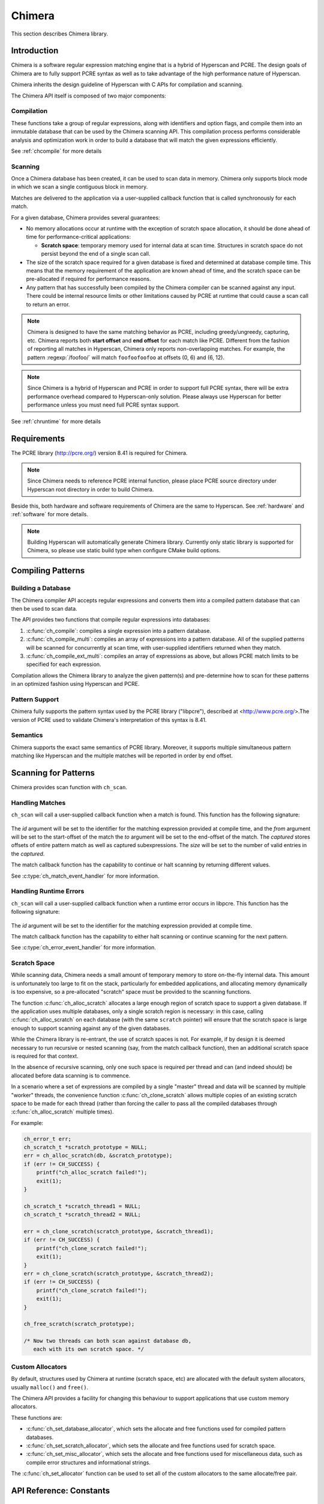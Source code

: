 .. _chimera:

#######
Chimera
#######

This section describes Chimera library.

************
Introduction
************

Chimera is a software regular expression matching engine that is a hybrid of
Hyperscan and PCRE. The design goals of Chimera are to fully support PCRE
syntax as well as to take advantage of the high performance nature of Hyperscan.

Chimera inherits the design guideline of Hyperscan with C APIs for compilation
and scanning.

The Chimera API itself is composed of two major components:

===========
Compilation
===========

These functions take a group of regular expressions, along with identifiers and
option flags, and compile them into an immutable database that can be used by
the Chimera scanning API. This compilation process performs considerable
analysis and optimization work in order to build a database that will match
the given expressions efficiently.

See :ref:`chcompile` for more details

========
Scanning
========

Once a Chimera database has been created, it can be used to scan data in memory.
Chimera only supports block mode in which we scan a single contiguous block in
memory.

Matches are delivered to the application via a user-supplied callback function
that is called synchronously for each match.

For a given database, Chimera provides several guarantees:

* No memory allocations occur at runtime with the exception of scratch space
  allocation, it should be done ahead of time for performance-critical
  applications:

  - **Scratch space**: temporary memory used for internal data at scan time.
    Structures in scratch space do not persist beyond the end of a single scan
    call.

* The size of the scratch space required for a given database is fixed and
  determined at database compile time. This means that the memory requirement
  of the application are known ahead of time, and the scratch space can be
  pre-allocated if required for performance reasons.

* Any pattern that has successfully been compiled by the Chimera compiler can
  be scanned against any input. There could be internal resource limits or
  other limitations caused by PCRE at runtime that could cause a scan call to
  return an error.

.. note:: Chimera is designed to have the same matching behavior as PCRE,
   including greedy/ungreedy, capturing, etc. Chimera reports both
   **start offset** and **end offset** for each match like PCRE. Different
   from the fashion of reporting all matches in Hyperscan, Chimera only reports
   non-overlapping matches. For example, the pattern :regexp:`/foofoo/` will
   match ``foofoofoofoo`` at offsets (0, 6) and (6, 12).

.. note:: Since Chimera is a hybrid of Hyperscan and PCRE in order to support
   full PCRE syntax, there will be extra performance overhead compared to
   Hyperscan-only solution. Please always use Hyperscan for better performance
   unless you must need full PCRE syntax support.

See :ref:`chruntime` for more details

************
Requirements
************

The PCRE library (http://pcre.org/) version 8.41 is required for Chimera.

.. note:: Since Chimera needs to reference PCRE internal function, please place PCRE source
   directory under Hyperscan root directory in order to build Chimera.

Beside this, both hardware and software requirements of Chimera are the same to Hyperscan.
See :ref:`hardware` and :ref:`software` for more details.

.. note:: Building Hyperscan will automatically generate Chimera library.
   Currently only static library is supported for Chimera, so please
   use static build type when configure CMake build options.

.. _chcompile:

******************
Compiling Patterns
******************

===================
Building a Database
===================

The Chimera compiler API accepts regular expressions and converts them into a
compiled pattern database that can then be used to scan data.

The API provides two functions that compile regular expressions into
databases:

#. :c:func:`ch_compile`: compiles a single expression into a pattern database.

#. :c:func:`ch_compile_multi`: compiles an array of expressions into a pattern
   database. All of the supplied patterns will be scanned for concurrently at
   scan time, with user-supplied identifiers returned when they match.

#. :c:func:`ch_compile_ext_multi`: compiles an array of expressions as above,
   but allows PCRE match limits to be specified for each expression.

Compilation allows the Chimera library to analyze the given pattern(s) and
pre-determine how to scan for these patterns in an optimized fashion using
Hyperscan and PCRE.

===============
Pattern Support
===============

Chimera fully supports the pattern syntax used by the PCRE library ("libpcre"),
described at <http://www.pcre.org/>.The version of PCRE used to validate
Chimera's interpretation of this syntax is 8.41.

=========
Semantics
=========

Chimera supports the exact same semantics of PCRE library. Moreover, it supports
multiple simultaneous pattern matching like Hyperscan and the multiple matches
will be reported in order by end offset.

.. _chruntime:

*********************
Scanning for Patterns
*********************

Chimera provides scan function with ``ch_scan``.

================
Handling Matches
================

``ch_scan`` will call a user-supplied callback function when a match
is found. This function has the following signature:

  .. doxygentypedef:: ch_match_event_handler
       :outline:
       :no-link:

The *id* argument will be set to the identifier for the matching expression
provided at compile time, and the *from* argument will be set to the
start-offset of the match the *to* argument will be set to the end-offset
of the match. The *captured* stores offsets of entire pattern match as well as
captured subexpressions. The *size* will be set to the number of valid entries in
the *captured*.

The match callback function has the capability to continue or halt scanning
by returning different values.

See :c:type:`ch_match_event_handler` for more information.

=======================
Handling Runtime Errors
=======================

``ch_scan`` will call a user-supplied callback function when a runtime error
occurs in libpcre. This function has the following signature:

  .. doxygentypedef:: ch_error_event_handler
       :outline:
       :no-link:

The *id* argument will be set to the identifier for the matching expression
provided at compile time.

The match callback function has the capability to either halt scanning or
continue scanning for the next pattern.

See :c:type:`ch_error_event_handler` for more information.

=============
Scratch Space
=============

While scanning data, Chimera needs a small amount of temporary memory to store
on-the-fly internal data. This amount is unfortunately too large to fit on the
stack, particularly for embedded applications, and allocating memory dynamically
is too expensive, so a pre-allocated "scratch" space must be provided to the
scanning functions.

The function :c:func:`ch_alloc_scratch` allocates a large enough region of
scratch space to support a given database. If the application uses multiple
databases, only a single scratch region is necessary: in this case, calling
:c:func:`ch_alloc_scratch` on each database (with the same ``scratch`` pointer)
will ensure that the scratch space is large enough to support scanning against
any of the given databases.

While the Chimera library is re-entrant, the use of scratch spaces is not.
For example, if by design it is deemed necessary to run recursive or nested
scanning (say, from the match callback function), then an additional scratch
space is required for that context.

In the absence of recursive scanning, only one such space is required per thread
and can (and indeed should) be allocated before data scanning is to commence.

In a scenario where a set of expressions are compiled by a single "master"
thread and data will be scanned by multiple "worker" threads, the convenience
function :c:func:`ch_clone_scratch` allows multiple copies of an existing
scratch space to be made for each thread (rather than forcing the caller to pass
all the compiled databases through :c:func:`ch_alloc_scratch` multiple times).

For example:

.. code-block:: c

    ch_error_t err;
    ch_scratch_t *scratch_prototype = NULL;
    err = ch_alloc_scratch(db, &scratch_prototype);
    if (err != CH_SUCCESS) {
        printf("ch_alloc_scratch failed!");
        exit(1);
    }

    ch_scratch_t *scratch_thread1 = NULL;
    ch_scratch_t *scratch_thread2 = NULL;

    err = ch_clone_scratch(scratch_prototype, &scratch_thread1);
    if (err != CH_SUCCESS) {
        printf("ch_clone_scratch failed!");
        exit(1);
    }
    err = ch_clone_scratch(scratch_prototype, &scratch_thread2);
    if (err != CH_SUCCESS) {
        printf("ch_clone_scratch failed!");
        exit(1);
    }

    ch_free_scratch(scratch_prototype);

    /* Now two threads can both scan against database db,
       each with its own scratch space. */


=================
Custom Allocators
=================

By default, structures used by Chimera at runtime (scratch space, etc) are
allocated with the default system allocators, usually
``malloc()`` and ``free()``.

The Chimera API provides a facility for changing this behaviour to support
applications that use custom memory allocators.

These functions are:

- :c:func:`ch_set_database_allocator`, which sets the allocate and free functions
  used for compiled pattern databases.
- :c:func:`ch_set_scratch_allocator`, which sets the allocate and free
  functions used for scratch space.
- :c:func:`ch_set_misc_allocator`, which sets the allocate and free functions
  used for miscellaneous data, such as compile error structures and
  informational strings.

The :c:func:`ch_set_allocator` function can be used to set all of the custom
allocators to the same allocate/free pair.


************************
API Reference: Constants
************************

===========
Error Codes
===========

.. doxygengroup:: CH_ERROR
   :content-only:
   :no-link:

=============
Pattern flags
=============

.. doxygengroup:: CH_PATTERN_FLAG
   :content-only:
   :no-link:

==================
Compile mode flags
==================

.. doxygengroup:: CH_MODE_FLAG
   :content-only:
   :no-link:


********************
API Reference: Files
********************

==========
File: ch.h
==========

.. doxygenfile:: ch.h

=================
File: ch_common.h
=================

.. doxygenfile:: ch_common.h

==================
File: ch_compile.h
==================

.. doxygenfile:: ch_compile.h

==================
File: ch_runtime.h
==================

.. doxygenfile:: ch_runtime.h
